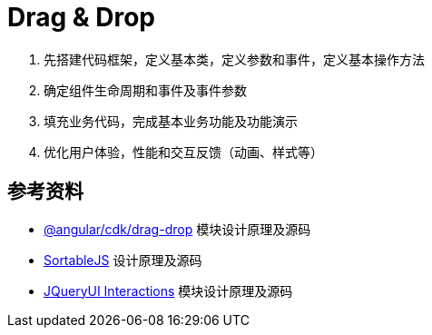 = Drag & Drop

1. 先搭建代码框架，定义基本类，定义参数和事件，定义基本操作方法
2. 确定组件生命周期和事件及事件参数
3. 填充业务代码，完成基本业务功能及功能演示
4. 优化用户体验，性能和交互反馈（动画、样式等）

== 参考资料

- https://material.angular.io/cdk/drag-drop/overview[@angular/cdk/drag-drop] 模块设计原理及源码
- https://sortablejs.github.io/Sortable/[SortableJS] 设计原理及源码
- http://api.jqueryui.com/category/interactions/[JQueryUI Interactions] 模块设计原理及源码